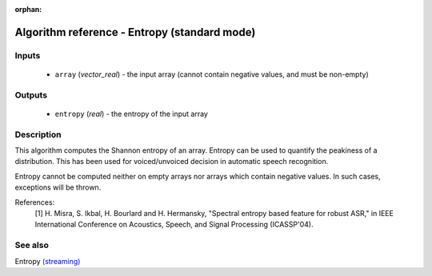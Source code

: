 :orphan:

Algorithm reference - Entropy (standard mode)
=============================================

Inputs
------

 - ``array`` (*vector_real*) - the input array (cannot contain negative values, and must be non-empty)

Outputs
-------

 - ``entropy`` (*real*) - the entropy of the input array

Description
-----------

This algorithm computes the Shannon entropy of an array. Entropy can be used to quantify the peakiness of a distribution. This has been used for voiced/unvoiced decision in automatic speech recognition. 

Entropy cannot be computed neither on empty arrays nor arrays which contain negative values. In such cases, exceptions will be thrown.


References:
  [1] H. Misra, S. Ikbal, H. Bourlard and H. Hermansky, "Spectral entropy
  based feature for robust ASR," in IEEE International Conference on
  Acoustics, Speech, and Signal Processing (ICASSP'04).


See also
--------

Entropy `(streaming) <streaming_Entropy.html>`__